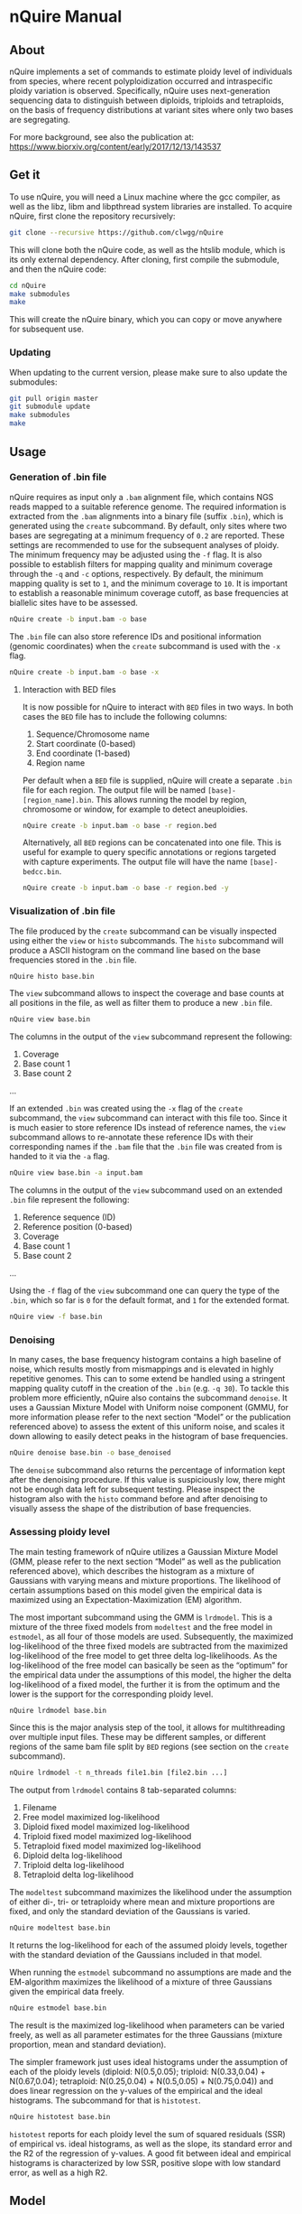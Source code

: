 * nQuire Manual
** About

nQuire implements a set of commands to estimate ploidy level of
individuals from species, where recent polyploidization occurred and
intraspecific ploidy variation is observed. Specifically, nQuire uses
next-generation sequencing data to distinguish between diploids,
triploids and tetraploids, on the basis of frequency distributions at
variant sites where only two bases are segregating.

For more background, see also the publication at: https://www.biorxiv.org/content/early/2017/12/13/143537

** Get it

To use nQuire, you will need a Linux machine where the gcc compiler,
as well as the libz, libm and libpthread system libraries are
installed.
To acquire nQuire, first clone the repository recursively:

#+BEGIN_SRC bash
git clone --recursive https://github.com/clwgg/nQuire
#+END_SRC

This will clone both the nQuire code, as well as the htslib module,
which is its only external dependency. After cloning, first compile
the submodule, and then the nQuire code:

#+BEGIN_SRC bash
cd nQuire
make submodules
make
#+END_SRC

This will create the nQuire binary, which you can copy or move
anywhere for subsequent use.

*** Updating

When updating to the current version, please make sure to also update the
submodules:

#+BEGIN_SRC bash
git pull origin master
git submodule update
make submodules
make
#+END_SRC

** Usage
*** Generation of .bin file
nQuire requires as input only a ~.bam~ alignment file, which contains
NGS reads mapped to a suitable reference genome. The required
information is extracted from the ~.bam~ alignments into a binary file
(suffix ~.bin~), which is generated using the ~create~ subcommand. By
default, only sites where two bases are segregating at a minimum
frequency of ~0.2~ are reported. These settings are recommended to use
for the subsequent analyses of ploidy. The minimum frequency may be
adjusted using the ~-f~ flag. It is also possible to establish filters
for mapping quality and minimum coverage through the ~-q~ and ~-c~
options, respectively. By default, the minimum mapping quality is set to ~1~, and
the minimum coverage to ~10~. It is important to establish a reasonable minimum
coverage cutoff, as base frequencies at biallelic sites have to be assessed.

#+BEGIN_SRC bash
nQuire create -b input.bam -o base
#+END_SRC

The ~.bin~ file can also store reference IDs and positional information
(genomic coordinates) when the ~create~ subcommand is used with the
~-x~ flag.

#+BEGIN_SRC bash
nQuire create -b input.bam -o base -x
#+END_SRC

**** Interaction with BED files
It is now possible for nQuire to interact with ~BED~ files in two
ways. In both cases the ~BED~ file has to include the following columns:

1. Sequence/Chromosome name
2. Start coordinate (0-based)
3. End coordinate (1-based)
4. Region name

Per default when a ~BED~ file is supplied, nQuire will create a separate
~.bin~ file for each region. The output file will be named ~[base]-[region_name].bin~.
This allows running the model by
region, chromosome or window, for example to detect aneuploidies.

#+BEGIN_SRC bash
nQuire create -b input.bam -o base -r region.bed
#+END_SRC

Alternatively, all ~BED~ regions can be concatenated into one file. This is useful
for example to query specific annotations or regions targeted with capture
experiments. The output file will have the name ~[base]-bedcc.bin~.

#+BEGIN_SRC bash
nQuire create -b input.bam -o base -r region.bed -y
#+END_SRC

*** Visualization of .bin file
The file produced by the ~create~ subcommand can be visually inspected
using either the ~view~ or ~histo~ subcommands. The ~histo~ subcommand
will produce a ASCII histogram on the command line based on the base
frequencies stored in the ~.bin~ file.

#+BEGIN_SRC bash
nQuire histo base.bin
#+END_SRC

The ~view~ subcommand allows to inspect the coverage and base counts
at all positions in the file, as well as filter them to produce a new
~.bin~ file.

#+BEGIN_SRC bash
nQuire view base.bin
#+END_SRC

The columns in the output of the ~view~ subcommand represent the
following:

1. Coverage
2. Base count 1
3. Base count 2
...

If an extended ~.bin~ was created using the ~-x~ flag of the ~create~
subcommand, the ~view~ subcommand can interact with this file too.
Since it is much easier to store reference IDs instead of reference
names, the ~view~ subcommand allows to re-annotate these reference IDs
with their corresponding names if the ~.bam~ file that the ~.bin~ file was
created from is handed to it via the ~-a~ flag.

#+BEGIN_SRC bash
nQuire view base.bin -a input.bam
#+END_SRC

The columns in the output of the ~view~ subcommand used on an extended
~.bin~ file represent the following:

1. Reference sequence (ID)
2. Reference position (0-based)
3. Coverage
4. Base count 1
5. Base count 2
...

Using the ~-f~ flag of the ~view~ subcommand one can query the type of
the ~.bin~, which so far is ~0~ for the default format, and ~1~ for the
extended format.

#+BEGIN_SRC bash
nQuire view -f base.bin
#+END_SRC

*** Denoising
In many cases, the base frequency histogram contains a high baseline
of noise, which results mostly from mismappings and is elevated in
highly repetitive genomes. This can to some extend be handled using a
stringent mapping quality cutoff in the creation of the ~.bin~ (e.g. ~-q 30~).
To tackle this problem more efficiently, nQuire also contains the
subcommand ~denoise~. It uses a Gaussian Mixture Model with Uniform
noise component (GMMU, for more information please refer to the next
section “Model” or the publication referenced above) to assess the
extent of this uniform noise, and scales it down allowing to easily
detect peaks in the histogram of base frequencies.

#+BEGIN_SRC bash
nQuire denoise base.bin -o base_denoised
#+END_SRC

The ~denoise~ subcommand also returns the percentage of information
kept after the denoising procedure. If this value is suspiciously low,
there might not be enough data left for subsequent testing. Please
inspect the histogram also with the ~histo~ command before and after
denoising to visually assess the shape of the distribution of base
frequencies.

*** Assessing ploidy level
The main testing framework of nQuire utilizes a Gaussian Mixture Model
(GMM, please refer to the next section “Model” as well as the
publication referenced above), which describes the histogram as a
mixture of Gaussians with varying means and mixture proportions. The
likelihood of certain assumptions based on this model given the
empirical data is maximized using an Expectation-Maximization (EM)
algorithm.

The most important subcommand using the GMM is
~lrdmodel~. This is a mixture of the three fixed models from
~modeltest~ and the free model in ~estmodel~, as all four of those
models are used. Subsequently, the maximized log-likelihood of the
three fixed models are subtracted from the maximized log-likelihood of
the free model to get three delta log-likelihoods. As the
log-likelihood of the free model can basically be seen as the
“optimum” for the empirical data under the assumptions of this model,
the higher the delta log-likelihood of a fixed model, the further it
is from the optimum and the lower is the support for the corresponding
ploidy level.

#+BEGIN_SRC bash
nQuire lrdmodel base.bin
#+END_SRC

Since this is the major analysis step of the tool, it allows for multithreading
over multiple input files. These may be different samples, or different regions
of the same bam file split by ~BED~ regions (see section on the ~create~ subcommand).

#+BEGIN_SRC bash
nQuire lrdmodel -t n_threads file1.bin [file2.bin ...]
#+END_SRC

The output from ~lrdmodel~ contains 8 tab-separated columns:
1. Filename
2. Free model maximized log-likelihood
3. Diploid fixed model maximized log-likelihood
4. Triploid fixed model maximized log-likelihood
5. Tetraploid fixed model maximized log-likelihood
6. Diploid delta log-likelihood
7. Triploid delta log-likelihood
8. Tetraploid delta log-likelihood

The ~modeltest~ subcommand maximizes
the likelihood under the assumption of either di-, tri- or tetraploidy
where mean and mixture proportions are fixed, and only the standard
deviation of the Gaussians is varied.

#+BEGIN_SRC bash
nQuire modeltest base.bin
#+END_SRC

It returns the log-likelihood for each of the assumed ploidy levels,
together with the standard deviation of the Gaussians included in that
model.

When running the ~estmodel~ subcommand no assumptions
are made and the EM-algorithm maximizes the likelihood of a mixture of
three Gaussians given the empirical data freely.

#+BEGIN_SRC bash
nQuire estmodel base.bin
#+END_SRC

The result is the maximized log-likelihood when parameters can be
varied freely, as well as all parameter estimates for the three
Gaussians (mixture proportion, mean and standard deviation).


The simpler framework just uses ideal histograms under the
assumption of each of the ploidy levels (diploid: N(0.5,0.05);
triploid: N(0.33,0.04) + N(0.67,0.04); tetraploid: N(0.25,0.04) +
N(0.5,0.05) + N(0.75,0.04)) and does linear regression on the y-values
of the empirical and the ideal histograms. The subcommand for that is
~histotest~.

#+BEGIN_SRC bash
nQuire histotest base.bin
#+END_SRC

~histotest~ reports for each ploidy level the sum of squared residuals
(SSR) of empirical vs. ideal histograms, as well as the slope, its
standard error and the R2 of the regression of y-values. A good fit
between ideal and empirical histograms is characterized by low SSR,
positive slope with low standard error, as well as a high R2.

** Model
At the heart of nQuire is a Gaussian Mixture Model (GMM) which is used
in the ~modeltest~, ~estmodel~ and ~lrdmodel~ subcommands. For the
~denoise~ subcommand it is extended to a Gaussian Mixed Model with
Uniform noise component (GMMU).

The GMM aims to model the read frequency histogram as a mixture of up
to three Gaussian distributions between 0 and 1, that are scaled
relatively to each other by some mixture proportion. This model can be
used for parameter estimation through maximum likelihood estimation
using an Expectation-Maximization (EM) algorithm, as well as model
comparison when we have specific expectations about our data. We use
up to three Gaussians, because the expected distributions of read
frequencies at biallelic sites for each of our ploidy levels of
interest are one Gaussian with mean 0.5 for diploid, two Gaussians
with means 0.33 and 0.67 for triploid, and three Gaussians with means
0.25, 0.5 and 0.75 for tetraploid. We can fix these values in the GMM
to assess the maximal log-likelihood under each of the three
assumptions (three fixed models). Additionally we can estimate the
parameters without constraints to get the maximal log-likelihood under
complete freedom (one free model). The comparison of maximized
log-likelihoods under the fixed models to the free model then allows
us to assess how close each of these three ploidy assumptions are to
the optimum under the GMM model.

For the ~denoise~ command there is a fourth component added to the
three Gaussians, which has uniform probability density and only its
mixture proportion can be varied. Together with a free model for the
three Gaussians, the model under maximized likelihood allows us to
assess the proportion of uniform noise in the histogram.
